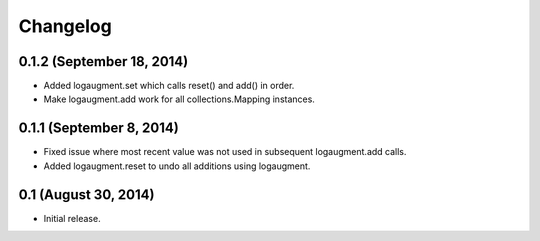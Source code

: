 Changelog
=========

0.1.2 (September 18, 2014)
--------------------------

* Added logaugment.set which calls reset() and add() in order.
* Make logaugment.add work for all collections.Mapping instances.

0.1.1 (September 8, 2014)
-------------------------

* Fixed issue where most recent value was not used
  in subsequent logaugment.add calls.
* Added logaugment.reset to undo all additions using logaugment.

0.1 (August 30, 2014)
---------------------

* Initial release.

